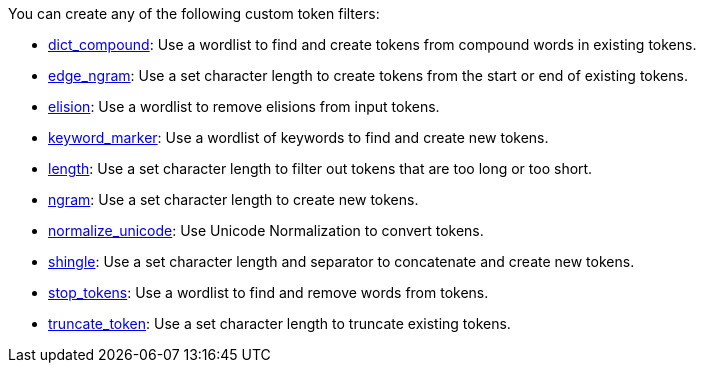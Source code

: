 You can create any of the following custom token filters: 

* <<dict-compound,dict_compound>>: Use a wordlist to find and create tokens from compound words in existing tokens.
* <<edge-ngram,edge_ngram>>: Use a set character length to create tokens from the start or end of existing tokens.
* <<elision,elision>>: Use a wordlist to remove elisions from input tokens.
* <<keyword-marker,keyword_marker>>: Use a wordlist of keywords to find and create new tokens.
* <<length,length>>: Use a set character length to filter out tokens that are too long or too short.
* <<ngram,ngram>>: Use a set character length to create new tokens.
* <<normalize-unicode,normalize_unicode>>: Use Unicode Normalization to convert tokens.
* <<shingle,shingle>>: Use a set character length and separator to concatenate and create new tokens.
* <<stop-tokens,stop_tokens>>: Use a wordlist to find and remove words from tokens.
* <<truncate-token,truncate_token>>: Use a set character length to truncate existing tokens.